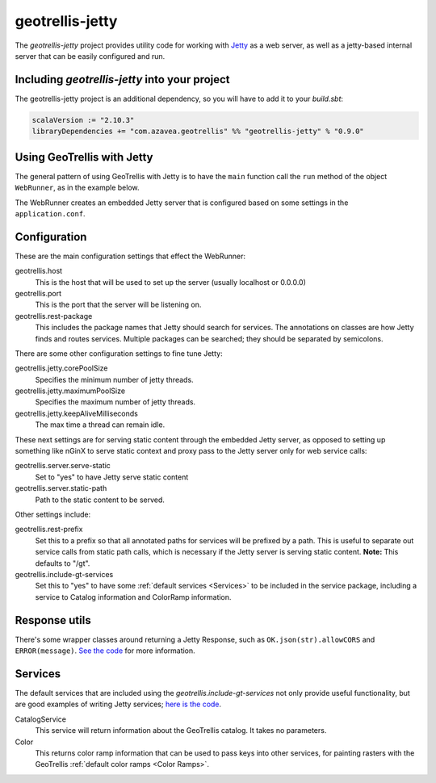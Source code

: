 .. _geotrellis-jetty:

geotrellis-jetty
================

The *geotrellis-jetty* project provides utility code for working with `Jetty`__ as a web server, as well as a jetty-based internal server that can be easily configured and run.

__ http://www.eclipse.org/jetty/

Including *geotrellis-jetty* into your project
-------------------------------------------------

The geotrellis-jetty project is an additional dependency, so you will have to add it to your *build.sbt*:

.. code-block:: scala

  scalaVersion := "2.10.3"
  libraryDependencies += "com.azavea.geotrellis" %% "geotrellis-jetty" % "0.9.0"


Using GeoTrellis with Jetty
---------------------------

The general pattern of using GeoTrellis with Jetty is to have the ``main`` function call the ``run`` method of the object ``WebRunner``, as in the example below. 

.. includecode:: code/JettyExamples.scala
   :snippet: mainExample

The WebRunner creates an embedded Jetty server that is configured based on some settings in the ``application.conf``.


Configuration
-------------

These are the main configuration settings that effect the WebRunner:

geotrellis.host
  This is the host that will be used to set up the server (usually localhost or 0.0.0.0)

geotrellis.port
  This is the port that the server will be listening on.

geotrellis.rest-package
  This includes the package names that Jetty should search for services. The annotations on classes are how Jetty finds and routes services. Multiple packages can be searched; they should be separated by semicolons.

There are some other configuration settings to fine tune Jetty:

geotrellis.jetty.corePoolSize
  Specifies the minimum number of jetty threads.

geotrellis.jetty.maximumPoolSize
  Specifies the maximum number of jetty threads.

geotrellis.jetty.keepAliveMilliseconds
   The max time a thread can remain idle.

These next settings are for serving static content through the embedded Jetty server, as opposed to setting up something like nGinX to serve static context and proxy pass to the Jetty server only for web service calls:

geotrellis.server.serve-static
  Set to "yes" to have Jetty serve static content

geotrellis.server.static-path
  Path to the static content to be served.

Other settings include:

geotrellis.rest-prefix
  Set this to a prefix so that all annotated paths for services will be prefixed by a path. This is useful to separate out service calls from static path calls, which is necessary if the Jetty server is serving static content. **Note:** This defaults to "/gt".

geotrellis.include-gt-services
  Set this to "yes" to have some :ref:`default services <Services>` to be included in the service package, including a service to Catalog information and ColorRamp information.

Response utils
--------------

There's some wrapper classes around returning a Jetty Response, such as ``OK.json(str).allowCORS`` and ``ERROR(message)``. `See the code`__ for more information.

__ https://github.com/geotrellis/geotrellis/blob/0.9/jetty/src/main/scala/geotrellis/jetty/Response.scala

.. _Services:

Services
--------

The default services that are included using the `geotrellis.include-gt-services` not only provide useful functionality, but are good examples of writing Jetty services; `here is the code`__.

CatalogService
  This service will return information about the GeoTrellis catalog. It takes no parameters.

Color
  This returns color ramp information that can be used to pass keys into other services, for painting rasters with the GeoTrellis :ref:`default color ramps <Color Ramps>`.

__ https://github.com/geotrellis/geotrellis/tree/0.9/jetty/src/main/scala/geotrellis/jetty/services


